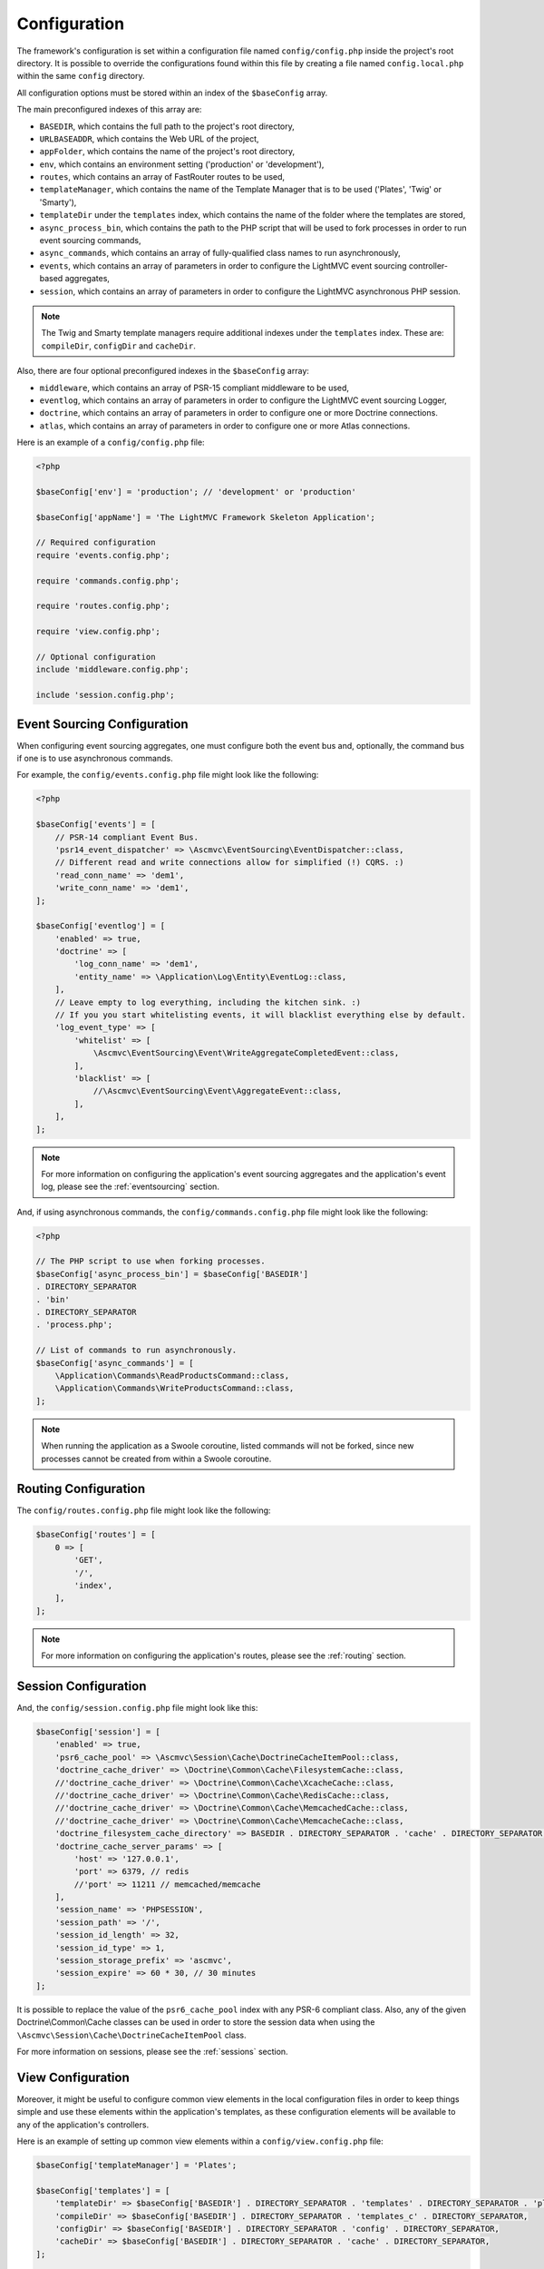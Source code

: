 .. _ConfigurationAnchor:

.. index:: Configuration

.. index:: Configuration files

.. _configuration:

Configuration
=============

The framework's configuration is set within a configuration file named ``config/config.php`` inside
the project's root directory. It is possible to override the configurations found within this file
by creating a file named ``config.local.php`` within the same ``config`` directory.

All configuration options must be stored within an index of the ``$baseConfig`` array.

The main preconfigured indexes of this array are:

* ``BASEDIR``, which contains the full path to the project's root directory,
* ``URLBASEADDR``, which contains the Web URL of the project,
* ``appFolder``, which contains the name of the project's root directory,
* ``env``, which contains an environment setting ('production' or 'development'),
* ``routes``, which contains an array of FastRouter routes to be used,
* ``templateManager``, which contains the name of the Template Manager that is to be used ('Plates', 'Twig' or 'Smarty'),
* ``templateDir`` under the ``templates`` index, which contains the name of the folder where the templates are stored,
* ``async_process_bin``, which contains the path to the PHP script that will be used to fork processes in order to run event sourcing commands,
* ``async_commands``, which contains an array of fully-qualified class names to run asynchronously,
* ``events``, which contains an array of parameters in order to configure the LightMVC event sourcing controller-based aggregates,
* ``session``, which contains an array of parameters in order to configure the LightMVC asynchronous PHP session.

.. note:: The Twig and Smarty template managers require additional indexes under the ``templates`` index. These are: ``compileDir``, ``configDir`` and ``cacheDir``.

Also, there are four optional preconfigured indexes in the ``$baseConfig`` array:

* ``middleware``, which contains an array of PSR-15 compliant middleware to be used,
* ``eventlog``, which contains an array of parameters in order to configure the LightMVC event sourcing Logger,
* ``doctrine``, which contains an array of parameters in order to configure one or more Doctrine connections.
* ``atlas``, which contains an array of parameters in order to configure one or more Atlas connections.

Here is an example of a ``config/config.php`` file:

.. code-block:: php

    <?php

    $baseConfig['env'] = 'production'; // 'development' or 'production'

    $baseConfig['appName'] = 'The LightMVC Framework Skeleton Application';

    // Required configuration
    require 'events.config.php';

    require 'commands.config.php';

    require 'routes.config.php';

    require 'view.config.php';

    // Optional configuration
    include 'middleware.config.php';

    include 'session.config.php';

.. _configuration eventsourcing:

Event Sourcing Configuration
----------------------------

When configuring event sourcing aggregates, one must configure both the event bus and, optionally,
the command bus if one is to use asynchronous commands.

For example, the ``config/events.config.php`` file might look like the following:

.. code-block:: php

    <?php

    $baseConfig['events'] = [
        // PSR-14 compliant Event Bus.
        'psr14_event_dispatcher' => \Ascmvc\EventSourcing\EventDispatcher::class,
        // Different read and write connections allow for simplified (!) CQRS. :)
        'read_conn_name' => 'dem1',
        'write_conn_name' => 'dem1',
    ];

    $baseConfig['eventlog'] = [
        'enabled' => true,
        'doctrine' => [
            'log_conn_name' => 'dem1',
            'entity_name' => \Application\Log\Entity\EventLog::class,
        ],
        // Leave empty to log everything, including the kitchen sink. :)
        // If you you start whitelisting events, it will blacklist everything else by default.
        'log_event_type' => [
            'whitelist' => [
                \Ascmvc\EventSourcing\Event\WriteAggregateCompletedEvent::class,
            ],
            'blacklist' => [
                //\Ascmvc\EventSourcing\Event\AggregateEvent::class,
            ],
        ],
    ];

.. note:: For more information on configuring the application's event sourcing aggregates and the application's event log, please see the :ref:`eventsourcing` section.

And, if using asynchronous commands, the ``config/commands.config.php`` file might look like the following:

.. code-block:: php

    <?php

    // The PHP script to use when forking processes.
    $baseConfig['async_process_bin'] = $baseConfig['BASEDIR']
    . DIRECTORY_SEPARATOR
    . 'bin'
    . DIRECTORY_SEPARATOR
    . 'process.php';

    // List of commands to run asynchronously.
    $baseConfig['async_commands'] = [
        \Application\Commands\ReadProductsCommand::class,
        \Application\Commands\WriteProductsCommand::class,
    ];

.. note:: When running the application as a Swoole coroutine, listed commands will not be forked, since new processes cannot be created from within a Swoole coroutine.

.. _configuration routing:

Routing Configuration
---------------------

The ``config/routes.config.php`` file might look like the following:

.. code-block:: php

    $baseConfig['routes'] = [
        0 => [
            'GET',
            '/',
            'index',
        ],
    ];

.. note:: For more information on configuring the application's routes, please see the :ref:`routing` section.

.. _configuration session:

Session Configuration
---------------------

And, the ``config/session.config.php`` file might look like this:

.. code-block:: php

    $baseConfig['session'] = [
        'enabled' => true,
        'psr6_cache_pool' => \Ascmvc\Session\Cache\DoctrineCacheItemPool::class,
        'doctrine_cache_driver' => \Doctrine\Common\Cache\FilesystemCache::class,
        //'doctrine_cache_driver' => \Doctrine\Common\Cache\XcacheCache::class,
        //'doctrine_cache_driver' => \Doctrine\Common\Cache\RedisCache::class,
        //'doctrine_cache_driver' => \Doctrine\Common\Cache\MemcachedCache::class,
        //'doctrine_cache_driver' => \Doctrine\Common\Cache\MemcacheCache::class,
        'doctrine_filesystem_cache_directory' => BASEDIR . DIRECTORY_SEPARATOR . 'cache' . DIRECTORY_SEPARATOR,
        'doctrine_cache_server_params' => [
            'host' => '127.0.0.1',
            'port' => 6379, // redis
            //'port' => 11211 // memcached/memcache
        ],
        'session_name' => 'PHPSESSION',
        'session_path' => '/',
        'session_id_length' => 32,
        'session_id_type' => 1,
        'session_storage_prefix' => 'ascmvc',
        'session_expire' => 60 * 30, // 30 minutes
    ];

It is possible to replace the value of the ``psr6_cache_pool`` index with any PSR-6 compliant class. Also,
any of the given Doctrine\\Common\\Cache classes can be used in order to store the session data when using
the ``\Ascmvc\Session\Cache\DoctrineCacheItemPool`` class.

For more information on sessions, please see the :ref:`sessions` section.

.. _configuration view:

View Configuration
------------------

Moreover, it might be useful to configure common view elements in the local configuration files in
order to keep things simple and use these elements within the application's templates, as these configuration
elements will be available to any of the application's controllers.

Here is an example of setting up common view elements within a ``config/view.config.php`` file:

.. code-block:: php

    $baseConfig['templateManager'] = 'Plates';

    $baseConfig['templates'] = [
        'templateDir' => $baseConfig['BASEDIR'] . DIRECTORY_SEPARATOR . 'templates' . DIRECTORY_SEPARATOR . 'plates' . DIRECTORY_SEPARATOR,
        'compileDir' => $baseConfig['BASEDIR'] . DIRECTORY_SEPARATOR . 'templates_c' . DIRECTORY_SEPARATOR,
        'configDir' => $baseConfig['BASEDIR'] . DIRECTORY_SEPARATOR . 'config' . DIRECTORY_SEPARATOR,
        'cacheDir' => $baseConfig['BASEDIR'] . DIRECTORY_SEPARATOR . 'cache' . DIRECTORY_SEPARATOR,
    ];

    $baseConfig['view'] = [
        'urlbaseaddr' => $baseConfig['URLBASEADDR'],
        'logo' => $baseConfig['URLBASEADDR'] . 'img/logo.png',
        'favicon' => $baseConfig['URLBASEADDR'] . 'favicon.ico',
        'appname' => $baseConfig['appName'],
        'title' => "Skeleton Application",
        'author' => 'Andrew Caya',
        'description' => 'Small CRUD application',
        'css' =>
            [
                $baseConfig['URLBASEADDR'] . 'css/bootstrap.min.css',
                $baseConfig['URLBASEADDR'] . 'css/dashboard.css',
                $baseConfig['URLBASEADDR'] . 'css/bootstrap.custom.css',
                $baseConfig['URLBASEADDR'] . 'css/dashboard.css',

            ],
        'js' =>
            [
                $baseConfig['URLBASEADDR'] . 'js/jquery-3.3.1.min.js',
                $baseConfig['URLBASEADDR'] . 'js/bootstrap.min.js',

            ],
        'bodyjs' => 0,
        'links' =>
            [
                'Home' => $baseConfig['URLBASEADDR'] . 'index',

            ],
        'navmenu' =>
            [
                'Home' => $baseConfig['URLBASEADDR'] . 'index',

            ],

    ];

For more information on configuring the application's view, please see the :ref:`views` section.

.. index:: Model configuration

.. index:: Configuration Model

.. _configuration middleware:

Middleware Configuration
------------------------

The ``config/middleware.config.php`` file might look like the following:

.. code-block:: php

    $baseConfig['middleware'] = [
        '/foo' => function ($req, $handler) {
            $response = new \Zend\Diactoros\Response();
            $response->getBody()->write('FOO!');

            return $response;
        },
        function ($req, $handler) {
            if (! in_array($req->getUri()->getPath(), ['/bar'], true)) {
                return $handler->handle($req);
            }

            $response = new \Zend\Diactoros\Response();
            $response->getBody()->write('Hello world!');

            return $response;
        },
        '/baz' => [
            \Application\Middleware\SessionMiddleware::class,
            \Application\Middleware\ExampleMiddleware::class,
        ],
    ];

.. note:: The :ref:`middleware` section contains all the needed information in order to set up PSR-15 compliant middleware.

.. index:: View configuration

.. index:: Configuration View

.. _configuration model:

Model Configuration
-------------------

Finally, you can configure Doctrine within a ``config/config.local.php`` file, as follows:

.. code-block:: php

    $baseConfig['doctrine']['DBAL']['dcm1'] = [
        'driver'   => 'pdo_mysql',
        'host'     => 'localhost',
        'user'     => 'USERNAME',
        'password' => 'PASSWORD',
        'dbname'   => 'DATABASE',
    ];

    // AND/OR

    $baseConfig['doctrine']['ORM']['dem1'] = [
        'driver'   => 'pdo_mysql',
        'host'     => 'localhost',
        'user'     => 'USERNAME',
        'password' => 'PASSWORD',
        'dbname'   => 'DATABASE',
    ];

    $baseConfig['atlas']['ORM']['aem1'] = [
        'driver'   => 'mysql',
        'host'     => 'localhost',
        'user'     => 'USERNAME',
        'password' => 'PASSWORD',
        'dbname'   => 'DATABASE',
    ];

Then, it would be possible to get the connection to the database by asking the Service Manager for it,
from within a controller factory for example, in this way:

.. code-block:: php

    $dcm1 = $serviceManager['dcm1'];

    // AND/OR

    $dem1 = $serviceManager['dem1'];

    // AND/OR

    $aem1 = $serviceManager['aem1'];

.. note:: Atlas and Doctrine DBAL and ORM objects are lazy-loaded, which avoids creating instances of these classes if they remain unused.

For more information on configuring the application's model, please see the :ref:`models` section.
